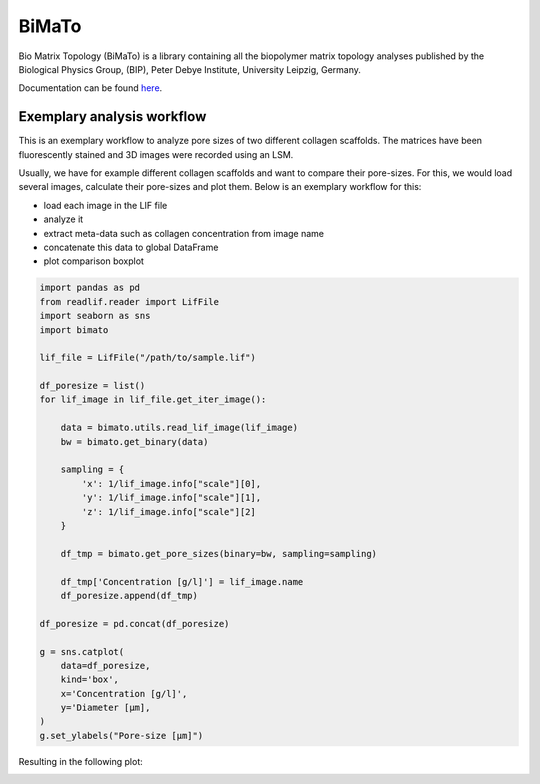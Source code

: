 BiMaTo
======

|DOI| |PyPI version shields.io|

.. |DOI| image:: https://zenodo.org/badge/DOI/10.1038/s41598-019-44764-5.svg
   :target: https://doi.org/10.1038/s41598-019-44764-5

.. |PyPI version shields.io| image:: https://img.shields.io/pypi/v/bimato.svg
   :target: https://pypi.python.org/pypi/bimato/

Bio Matrix Topology (BiMaTo) is a library containing all the biopolymer matrix topology analyses published by the Biological Physics Group, (BIP), Peter Debye Institute, University Leipzig, Germany.

Documentation can be found `here <https://bimato.readthedocs.io/>`__.

Exemplary analysis workflow
---------------------------

This is an exemplary workflow to analyze pore sizes of two different collagen scaffolds. The matrices have been fluorescently stained and 3D images were recorded using an LSM.

Usually, we have for example different collagen scaffolds and want to compare their pore-sizes. For this, we would load several images, calculate their pore-sizes and plot them. Below is an exemplary workflow for this:

- load each image in the LIF file
- analyze it
- extract meta-data such as collagen concentration from image name
- concatenate this data to global DataFrame
- plot comparison boxplot

..  code-block:: python

    import pandas as pd
    from readlif.reader import LifFile
    import seaborn as sns
    import bimato

    lif_file = LifFile("/path/to/sample.lif")

    df_poresize = list()
    for lif_image in lif_file.get_iter_image():

        data = bimato.utils.read_lif_image(lif_image)
        bw = bimato.get_binary(data)

        sampling = {
            'x': 1/lif_image.info["scale"][0],
            'y': 1/lif_image.info["scale"][1],
            'z': 1/lif_image.info["scale"][2]
        }

        df_tmp = bimato.get_pore_sizes(binary=bw, sampling=sampling)

        df_tmp['Concentration [g/l]'] = lif_image.name
        df_poresize.append(df_tmp)

    df_poresize = pd.concat(df_poresize)

    g = sns.catplot(
        data=df_poresize,
        kind='box',
        x='Concentration [g/l]',
        y='Diameter [µm],
    )
    g.set_ylabels("Pore-size [µm]")

Resulting in the following plot:

.. image:: docs/source/poresize_m.jpeg
  :width: 200
  :align: center
  :alt: boxplot of poresize between two differently concengtrated collagen matrices


.. _article: https://www.nature.com/articles/s41598-019-44764-5